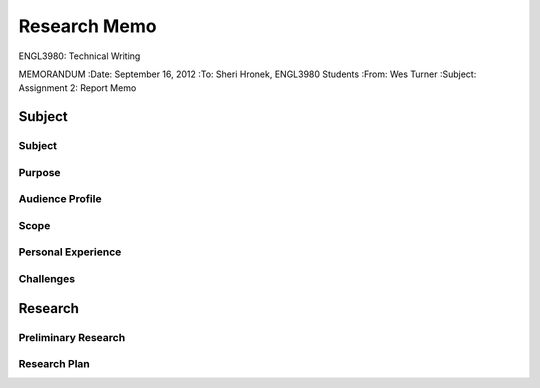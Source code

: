 Research Memo
==============
ENGL3980: Technical Writing

MEMORANDUM
:Date: September 16, 2012
:To: Sheri Hronek, ENGL3980 Students
:From: Wes Turner
:Subject: Assignment 2: Report Memo

Subject
--------

Subject
~~~~~~~~

Purpose
~~~~~~~~

Audience Profile
~~~~~~~~~~~~~~~~~

Scope
~~~~~~

Personal Experience
~~~~~~~~~~~~~~~~~~~~

Challenges
~~~~~~~~~~~

Research
---------
Preliminary Research
~~~~~~~~~~~~~~~~~~~~~
.. subdocument:: research_log.rst

Research Plan
~~~~~~~~~~~~~~
.. subdocument:: research_plan.rst
